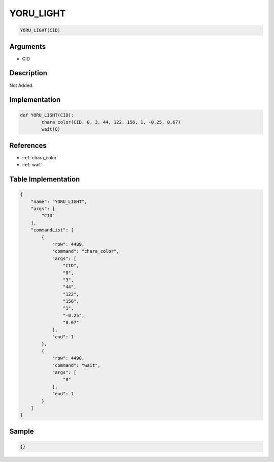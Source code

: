.. _YORU_LIGHT:

YORU_LIGHT
========================

.. code-block:: text

	YORU_LIGHT(CID)


Arguments
------------

* CID

Description
-------------

Not Added.

Implementation
-------------

.. code-block:: python

	def YORU_LIGHT(CID):
		chara_color(CID, 0, 3, 44, 122, 156, 1, -0.25, 0.67)
		wait(0)

References
-------------
* :ref:`chara_color`
* :ref:`wait`

Table Implementation
-------------

.. code-block:: json

	{
	    "name": "YORU_LIGHT",
	    "args": [
	        "CID"
	    ],
	    "commandList": [
	        {
	            "row": 4489,
	            "command": "chara_color",
	            "args": [
	                "CID",
	                "0",
	                "3",
	                "44",
	                "122",
	                "156",
	                "1",
	                "-0.25",
	                "0.67"
	            ],
	            "end": 1
	        },
	        {
	            "row": 4490,
	            "command": "wait",
	            "args": [
	                "0"
	            ],
	            "end": 1
	        }
	    ]
	}

Sample
-------------

.. code-block:: json

	{}

